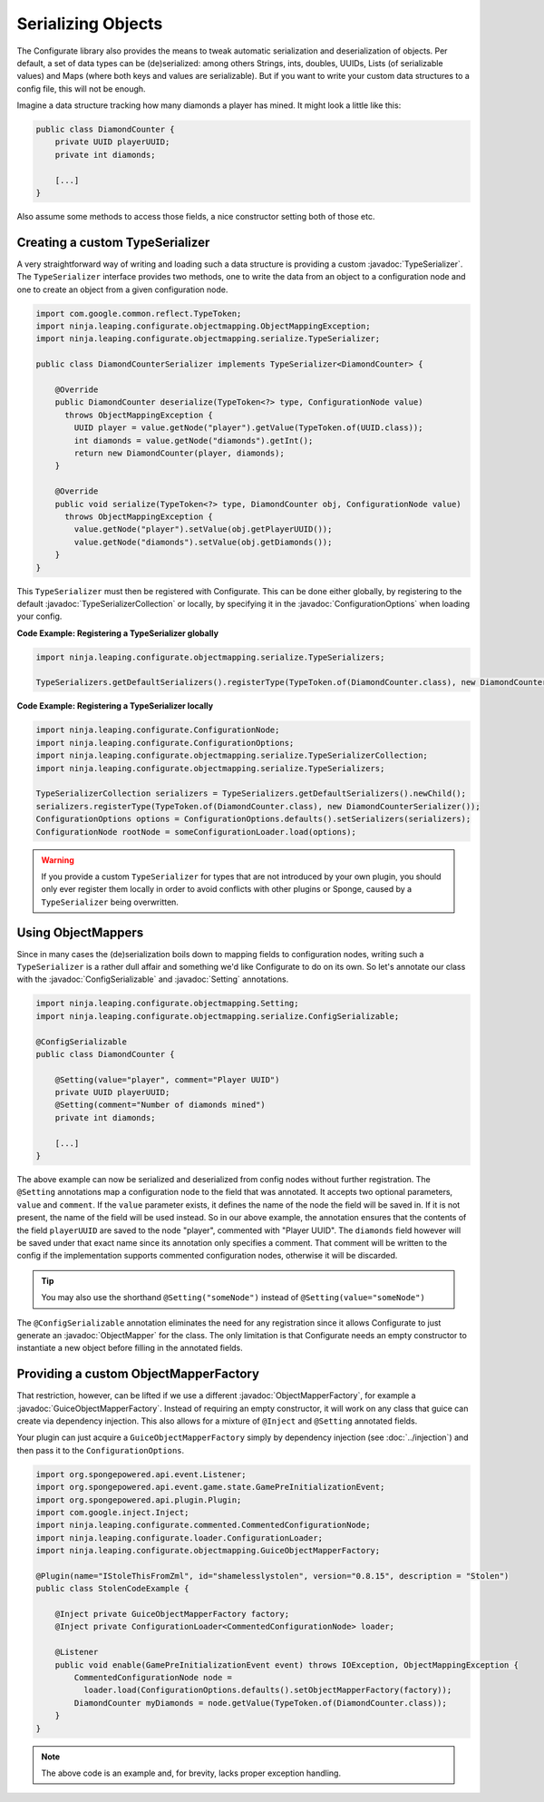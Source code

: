 ===================
Serializing Objects
===================

.. javadoc-import::
    ninja.leaping.configurate.ConfigurationOptions
    ninja.leaping.configurate.objectmapping.GuiceObjectMapperFactory
    ninja.leaping.configurate.objectmapping.ObjectMapper
    ninja.leaping.configurate.objectmapping.ObjectMapperFactory
    ninja.leaping.configurate.objectmapping.Setting
    ninja.leaping.configurate.objectmapping.serialize.ConfigSerializable
    ninja.leaping.configurate.objectmapping.serialize.TypeSerializer
    ninja.leaping.configurate.objectmapping.serialize.TypeSerializerCollection

The Configurate library also provides the means to tweak automatic serialization and deserialization of objects.
Per default, a set of data types can be (de)serialized: among others Strings, ints, doubles, UUIDs, Lists
(of serializable values) and Maps (where both keys and values are serializable). But if you want to write your
custom data structures to a config file, this will not be enough.

Imagine a data structure tracking how many diamonds a player has mined. It might look a little like this:

.. code-block:: java

    public class DiamondCounter {
        private UUID playerUUID;
        private int diamonds;

        [...]
    }

Also assume some methods to access those fields, a nice constructor setting both of those etc.

Creating a custom TypeSerializer
================================

A very straightforward way of writing and loading such a data structure is providing a custom :javadoc:`TypeSerializer`.
The ``TypeSerializer`` interface provides two methods, one to write the data from an object to a configuration node and
one to create an object from a given configuration node.

.. code-block:: java

    import com.google.common.reflect.TypeToken;
    import ninja.leaping.configurate.objectmapping.ObjectMappingException;
    import ninja.leaping.configurate.objectmapping.serialize.TypeSerializer;

    public class DiamondCounterSerializer implements TypeSerializer<DiamondCounter> {

        @Override
        public DiamondCounter deserialize(TypeToken<?> type, ConfigurationNode value)
          throws ObjectMappingException {
            UUID player = value.getNode("player").getValue(TypeToken.of(UUID.class));
            int diamonds = value.getNode("diamonds").getInt();
            return new DiamondCounter(player, diamonds);
        }

        @Override
        public void serialize(TypeToken<?> type, DiamondCounter obj, ConfigurationNode value)
          throws ObjectMappingException {
            value.getNode("player").setValue(obj.getPlayerUUID());
            value.getNode("diamonds").setValue(obj.getDiamonds());
        }
    }

This ``TypeSerializer`` must then be registered with Configurate. This can be done either globally, by registering to
the default :javadoc:`TypeSerializerCollection` or locally, by specifying it in the :javadoc:`ConfigurationOptions`
when loading your config.

**Code Example: Registering a TypeSerializer globally**

.. code-block:: java

    import ninja.leaping.configurate.objectmapping.serialize.TypeSerializers;

    TypeSerializers.getDefaultSerializers().registerType(TypeToken.of(DiamondCounter.class), new DiamondCounterSerializer());


**Code Example: Registering a TypeSerializer locally**

.. code-block:: java

    import ninja.leaping.configurate.ConfigurationNode;
    import ninja.leaping.configurate.ConfigurationOptions;
    import ninja.leaping.configurate.objectmapping.serialize.TypeSerializerCollection;
    import ninja.leaping.configurate.objectmapping.serialize.TypeSerializers;

    TypeSerializerCollection serializers = TypeSerializers.getDefaultSerializers().newChild();
    serializers.registerType(TypeToken.of(DiamondCounter.class), new DiamondCounterSerializer());
    ConfigurationOptions options = ConfigurationOptions.defaults().setSerializers(serializers);
    ConfigurationNode rootNode = someConfigurationLoader.load(options);

.. warning::

    If you provide a custom ``TypeSerializer`` for types that are not introduced by your own plugin, you should only
    ever register them locally in order to avoid conflicts with other plugins or Sponge, caused by a ``TypeSerializer``
    being overwritten.

Using ObjectMappers
===================

Since in many cases the (de)serialization boils down to mapping fields to configuration nodes, writing such a
``TypeSerializer`` is a rather dull affair and something we'd like Configurate to do on its own. So let's annotate our
class with the :javadoc:`ConfigSerializable` and :javadoc:`Setting` annotations.

.. code-block:: java

    import ninja.leaping.configurate.objectmapping.Setting;
    import ninja.leaping.configurate.objectmapping.serialize.ConfigSerializable;

    @ConfigSerializable
    public class DiamondCounter {

        @Setting(value="player", comment="Player UUID")
        private UUID playerUUID;
        @Setting(comment="Number of diamonds mined")
        private int diamonds;

        [...]
    }

The above example can now be serialized and deserialized from config nodes without further registration. The
``@Setting`` annotations map a configuration node to the field that was annotated. It accepts two optional parameters,
``value`` and ``comment``. If the ``value`` parameter exists, it defines the name of the node the field will be
saved in. If it is not present, the name of the field will be used instead. So in our above example, the
annotation ensures that the contents of the field ``playerUUID`` are saved to the node "player", commented with
"Player UUID". The ``diamonds`` field however will be saved under that exact name since its annotation only
specifies a comment. That comment will be written to the config if the implementation supports commented
configuration nodes, otherwise it will be discarded.

.. tip::

    You may also use the shorthand ``@Setting("someNode")`` instead of ``@Setting(value="someNode")``


The ``@ConfigSerializable`` annotation eliminates the need for any registration since it allows Configurate to
just generate an :javadoc:`ObjectMapper` for the class. The only limitation is that Configurate needs an empty
constructor to instantiate a new object before filling in the annotated fields.

Providing a custom ObjectMapperFactory
======================================

That restriction, however, can be lifted if we use a different :javadoc:`ObjectMapperFactory`, for example a
:javadoc:`GuiceObjectMapperFactory`. Instead of requiring an empty constructor, it will work on any class that guice
can create via dependency injection. This also allows for a mixture of ``@Inject`` and ``@Setting`` annotated fields.

Your plugin can just acquire a ``GuiceObjectMapperFactory`` simply by dependency injection
(see :doc:`../injection`) and then pass it to the ``ConfigurationOptions``.

.. code-block:: java

    import org.spongepowered.api.event.Listener;
    import org.spongepowered.api.event.game.state.GamePreInitializationEvent;
    import org.spongepowered.api.plugin.Plugin;
    import com.google.inject.Inject;
    import ninja.leaping.configurate.commented.CommentedConfigurationNode;
    import ninja.leaping.configurate.loader.ConfigurationLoader;
    import ninja.leaping.configurate.objectmapping.GuiceObjectMapperFactory;

    @Plugin(name="IStoleThisFromZml", id="shamelesslystolen", version="0.8.15", description = "Stolen")
    public class StolenCodeExample {

        @Inject private GuiceObjectMapperFactory factory;
        @Inject private ConfigurationLoader<CommentedConfigurationNode> loader;

        @Listener
        public void enable(GamePreInitializationEvent event) throws IOException, ObjectMappingException {
            CommentedConfigurationNode node =
              loader.load(ConfigurationOptions.defaults().setObjectMapperFactory(factory));
            DiamondCounter myDiamonds = node.getValue(TypeToken.of(DiamondCounter.class));
        }
    }

.. note::

    The above code is an example and, for brevity, lacks proper exception handling.
